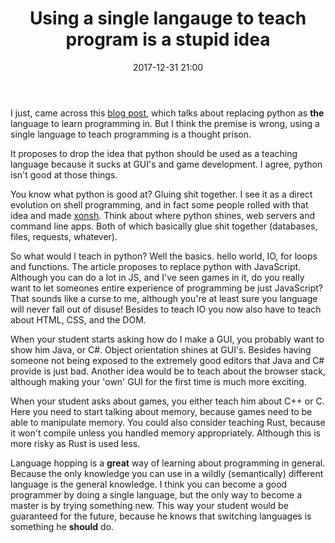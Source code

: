 #+TITLE: Using a single langauge to teach program is a stupid idea
#+DATE: 2017-12-31 21:00
#+CATEGORY: opinion
#+Tags: programming, blog
#+PROPERTY: status draft

I just, came across this [[http://prog21.dadgum.com/203.html?1][blog post]], which talks about replacing python as *the*
language to learn programming in.
But I think the premise is wrong, using a single language to teach programming
is a thought prison.

It proposes to drop the idea that python should be used as a teaching language
because it sucks at GUI's and game development.
I agree, python isn't good at those things.

You know what python is good at? Gluing shit together.
I see it as a direct evolution on shell programming,
and in fact some people rolled with that idea and made [[http://xon.sh/][xonsh]].
Think about where python shines, web servers and command line apps.
Both of which basically glue shit together (databases, files, requests, whatever).

So what would I teach in python? Well the basics. hello world, IO, for loops and
functions.
The article proposes to replace python with JavaScript.
Although you can do a lot in JS, and I've seen games in it,
do you really want to let someones entire experience of programming be just
JavaScript?
That sounds like a curse to me, although you're at least sure you language will
never fall out of disuse!
Besides to teach IO you now also have to teach about HTML, CSS, and the DOM.

When your student starts asking how do I make a GUI, you probably want to show
him Java, or C#.
Object orientation shines at GUI's.
Besides having someone not being exposed to the extremely good editors that Java
and C# provide is just bad.
Another idea would be to teach about the browser stack, although making your
'own' GUI for the first time is much more exciting.

When your student asks about games, you either teach him about C++ or C.
Here you need to start talking about memory, because games need to be able to
manipulate memory.
You could also consider teaching Rust, because it won't compile unless you
handled memory appropriately. Although this is more risky as Rust is used less.

Language hopping is a *great* way of learning about programming in general.
Because the only knowledge you can use in a wildly (semantically) different
language is the general knowledge.
I think you can become a good programmer by doing a single language,
but the only way to become a master is by trying something new.
This way your student would be guaranteed for the future, because he knows
that switching languages is something he *should* do.
